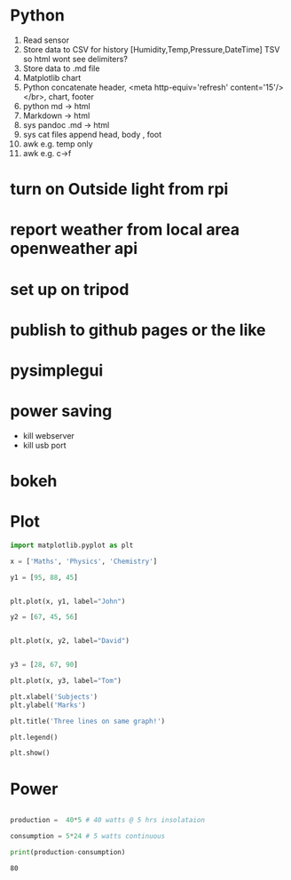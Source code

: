#+STARTUP: showall

* Python
1. Read sensor
2. Store data to CSV for history  [Humidity,Temp,Pressure,DateTime]  TSV so html wont see delimiters?
3. Store data to .md file
4. Matplotlib chart
5. Python concatenate header, <meta http-equiv='refresh' content='15'/> </br>, chart, footer
6. python md -> html
7. Markdown -> html
8. sys pandoc .md -> html
9. sys cat files append head, body , foot
10. awk e.g. temp only
11. awk e.g. c->f


* turn on Outside light from rpi

* report weather from local area openweather api

* set up on tripod

* publish to github pages or the like

* pysimplegui



* power saving

- kill webserver
- kill usb port

* bokeh

* Plot
#+NAME: Plot
#+BEGIN_SRC python :results replace  :file plotimage.png
import matplotlib.pyplot as plt

x = ['Maths', 'Physics', 'Chemistry']

y1 = [95, 88, 45]


plt.plot(x, y1, label="John")

y2 = [67, 45, 56]


plt.plot(x, y2, label="David")


y3 = [28, 67, 90]

plt.plot(x, y3, label="Tom")

plt.xlabel('Subjects')
plt.ylabel('Marks')

plt.title('Three lines on same graph!')

plt.legend()

plt.show()
#+END_SRC

#+RESULTS: Plot
[[file:plotimage.png]]


* Power
#+NAME: Power
#+BEGIN_SRC python :results output

production =  40*5 # 40 watts @ 5 hrs insolataion

consumption = 5*24 # 5 watts continuous

print(production-consumption)

#+END_SRC

#+RESULTS: Power
: 80



